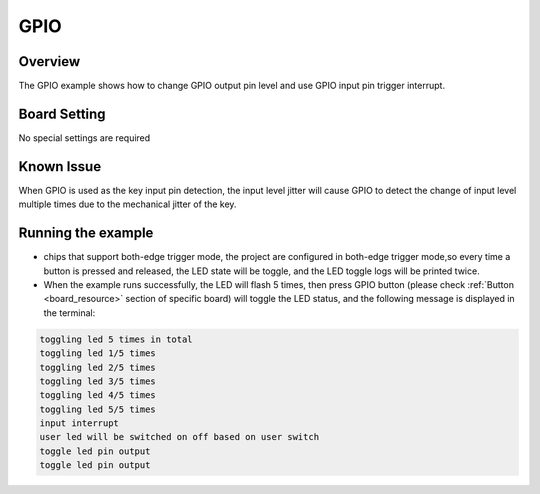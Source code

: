 .. _gpio:

GPIO
========

Overview
--------

The GPIO example shows how to change GPIO output pin level and use GPIO input pin trigger interrupt.

Board Setting
-------------

No special settings are required

Known Issue
-----------

When GPIO is used as the key input pin detection, the input level jitter will cause GPIO to detect the change of input level multiple times due to the mechanical jitter of the key.

Running the example
-------------------

- chips that support both-edge trigger mode, the project are configured in both-edge trigger mode,so every time a button is pressed and released, the LED state will be toggle, and the LED toggle logs will be printed twice.

- When the example runs successfully, the LED will flash 5 times, then press GPIO button (please check  :ref:`Button <board_resource>`  section of specific board) will toggle the LED status, and the following message is displayed in the terminal:


.. code-block:: console

   toggling led 5 times in total
   toggling led 1/5 times
   toggling led 2/5 times
   toggling led 3/5 times
   toggling led 4/5 times
   toggling led 5/5 times
   input interrupt
   user led will be switched on off based on user switch
   toggle led pin output
   toggle led pin output

